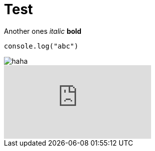 :hp-tags: Testing, github, blog

# Test

Another ones
_italic_
*bold*
[source,javascript]
----
console.log("abc")
----

image::http://zoarchurch.co.uk/content/pages/uploaded_images/91.png[haha]
video::QK8mJJJvaes[youtube]